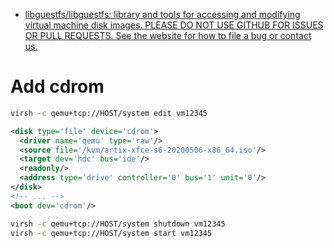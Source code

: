 - [[https://github.com/libguestfs/libguestfs][libguestfs/libguestfs: library and tools for accessing and modifying virtual machine disk images. PLEASE DO NOT USE GITHUB FOR ISSUES OR PULL REQUESTS. See the website for how to file a bug or contact us.]]

* Add cdrom

  #+begin_src bash
    virsh -c qemu+tcp://HOST/system edit vm12345
  #+end_src

  #+begin_src xml
    <disk type='file' device='cdrom'>
      <driver name='qemu' type='raw'/>
      <source file='/kvm/artix-xfce-s6-20200506-x86_64.iso'/>
      <target dev='hdc' bus='ide'/>
      <readonly/>
      <address type='drive' controller='0' bus='1' unit='0'/>
    </disk>
    <!-- ... -->
    <boot dev='cdrom'/>
  #+end_src

  #+begin_src bash
    virsh -c qemu+tcp://HOST/system shutdown vm12345
    virsh -c qemu+tcp://HOST/system start vm12345
  #+end_src
